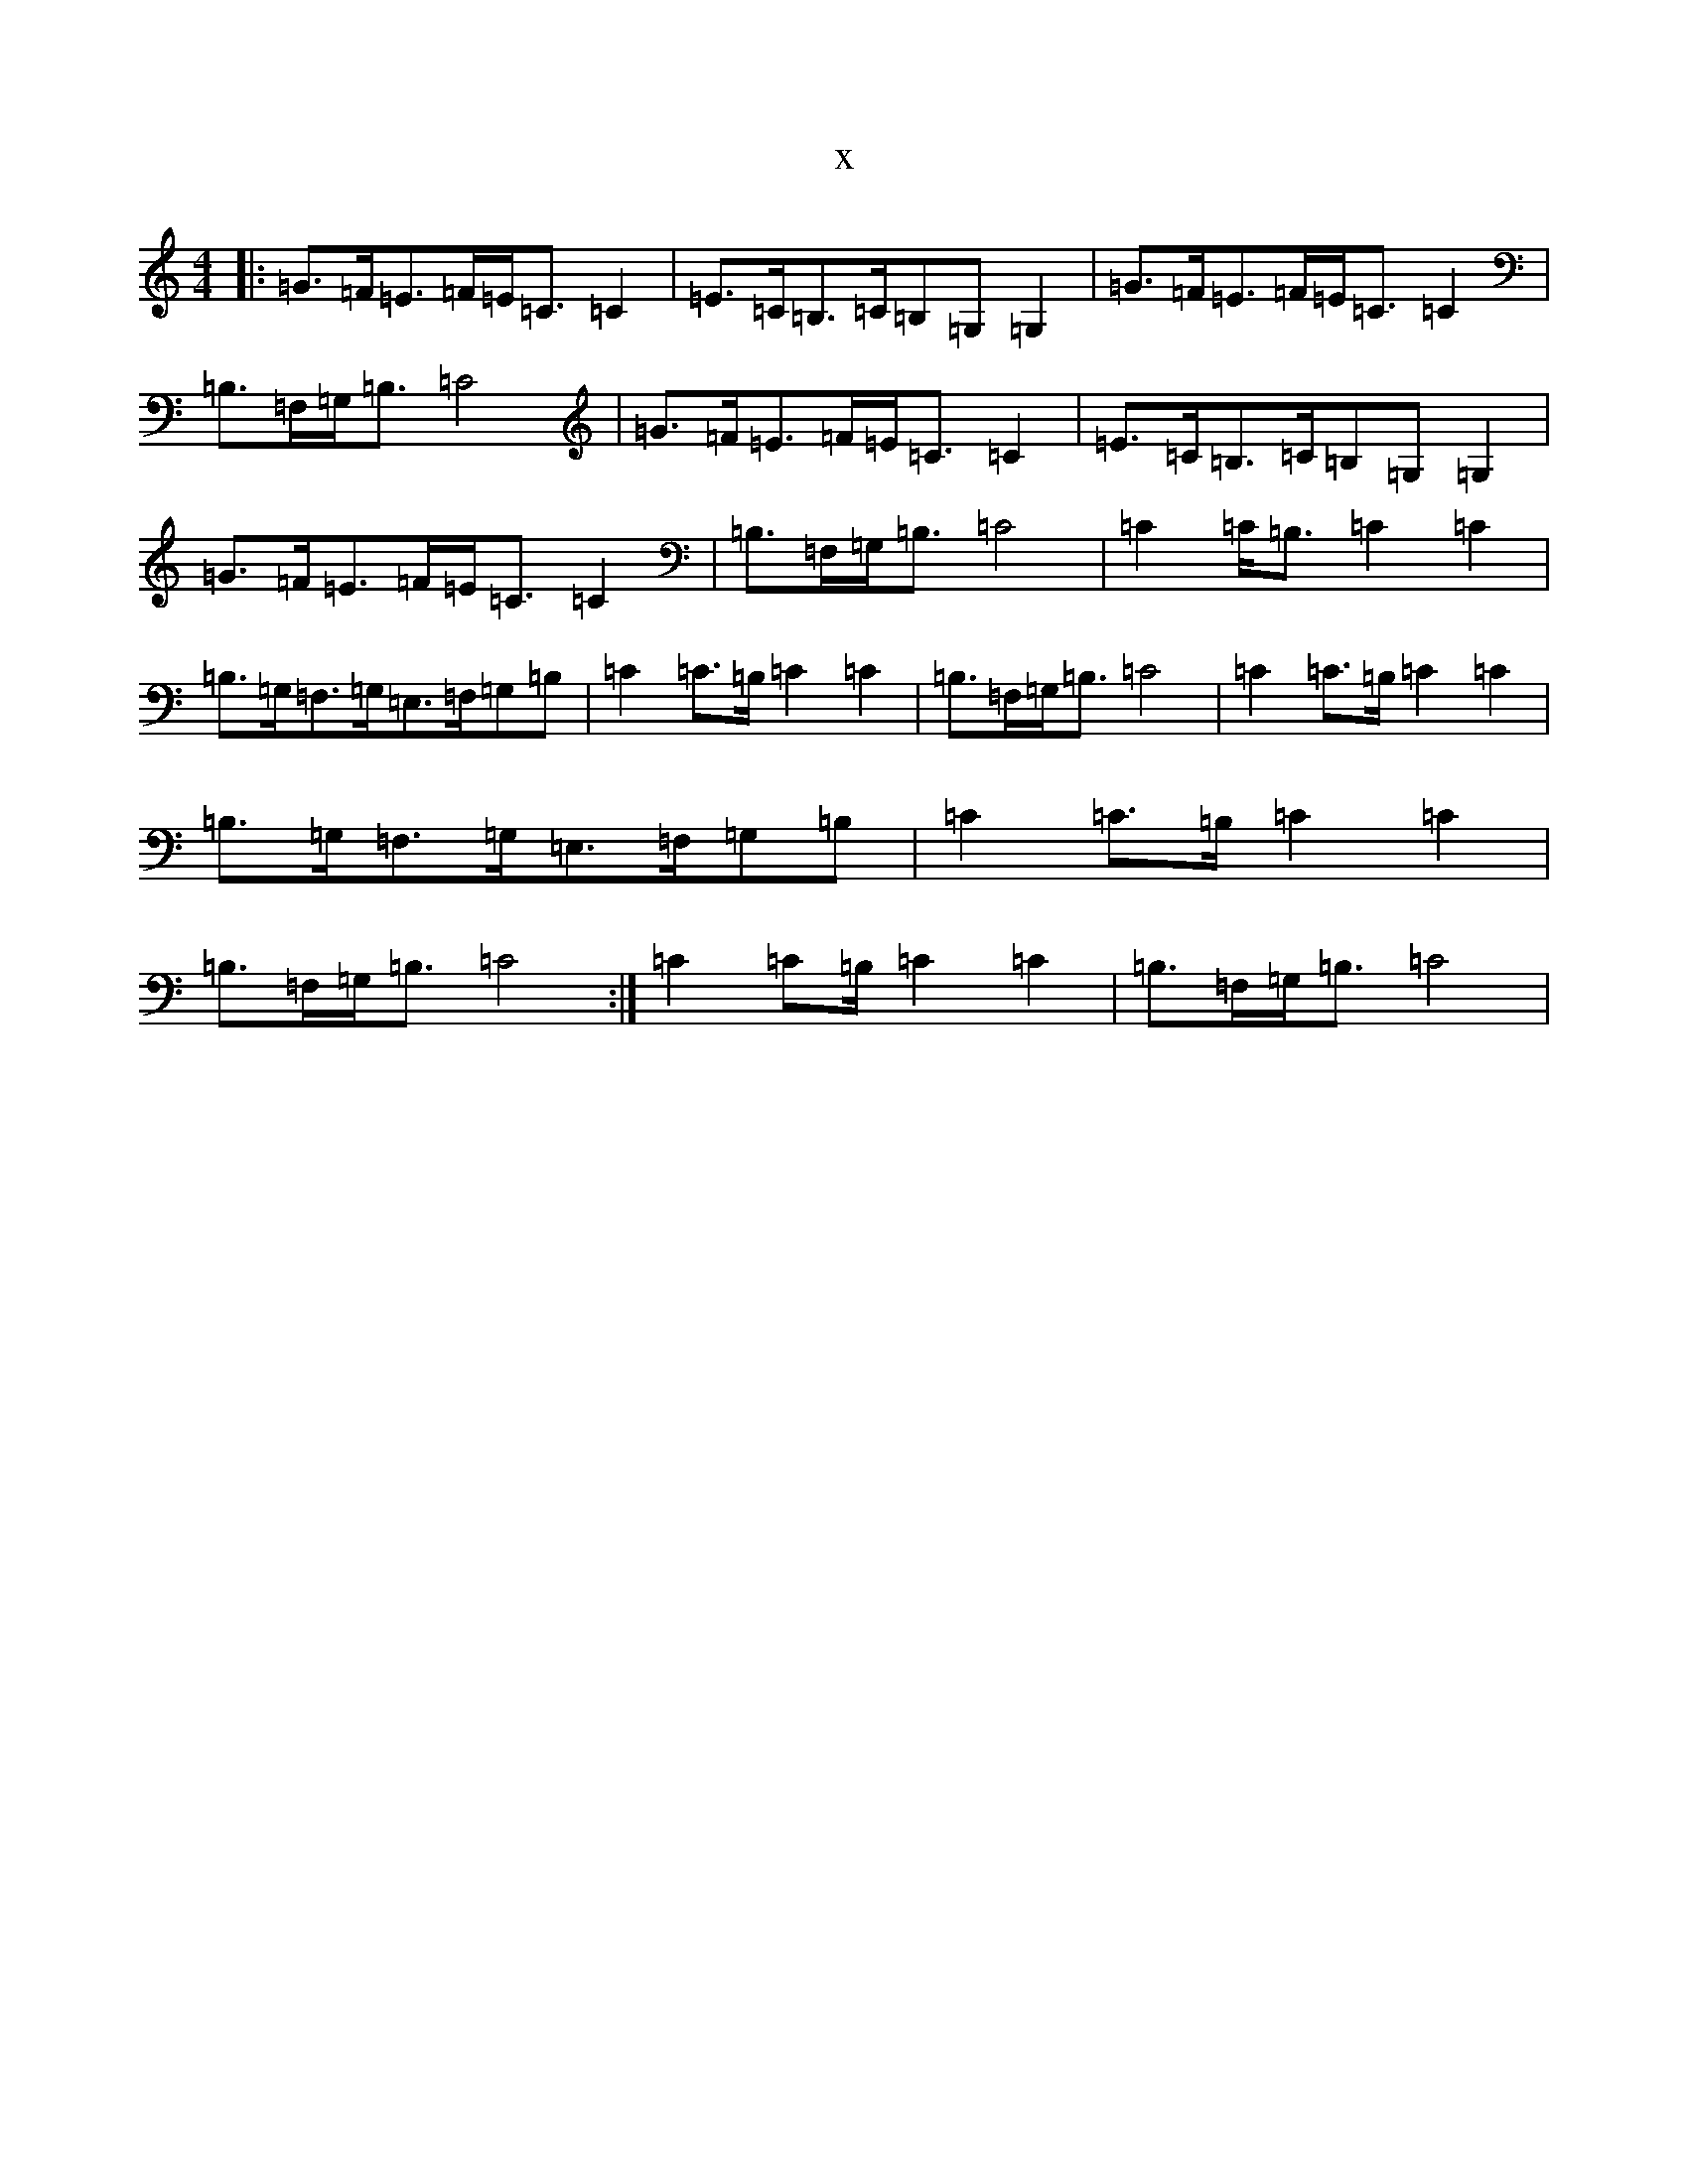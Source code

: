 X:7895
T:x
L:1/8
M:4/4
K: C Major
|:=G3/2=F/2=E3/2=F/2=E/2=C3/2=C2|=E3/2=C/2=B,3/2=C/2=B,=G,=G,2|=G3/2=F/2=E3/2=F/2=E/2=C3/2=C2|=B,3/2=F,/2=G,/2=B,3/2=C4|=G3/2=F/2=E3/2=F/2=E/2=C3/2=C2|=E3/2=C/2=B,3/2=C/2=B,=G,=G,2|=G3/2=F/2=E3/2=F/2=E/2=C3/2=C2|=B,3/2=F,/2=G,/2=B,3/2=C4|=C2=C/2=B,3/2=C2=C2|=B,3/2=G,/2=F,3/2=G,/2=E,3/2=F,/2=G,=B,|=C2=C3/2=B,/2=C2=C2|=B,3/2=F,/2=G,/2=B,3/2=C4|=C2=C3/2=B,/2=C2=C2|=B,3/2=G,/2=F,3/2=G,/2=E,3/2=F,/2=G,=B,|=C2=C3/2=B,/2=C2=C2|=B,3/2=F,/2=G,/2=B,3/2=C4:|=C2=C=B,/2=C2=C2|=B,3/2=F,/2=G,/2=B,3/2=C4|